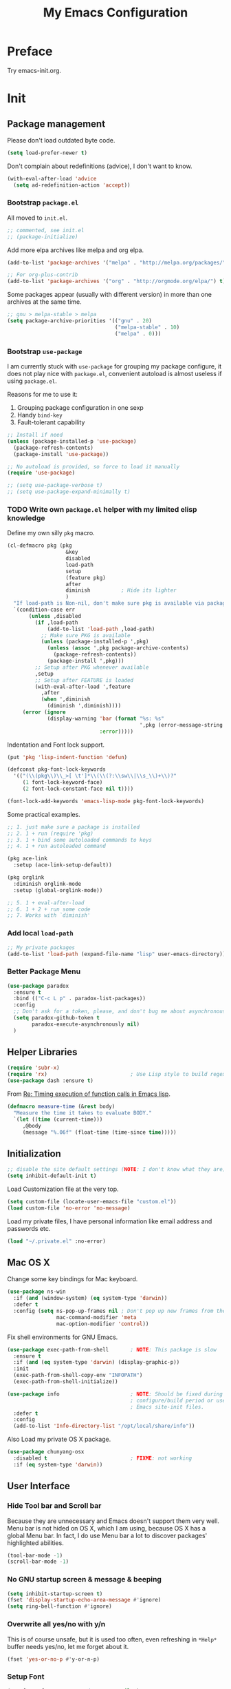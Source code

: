 #+TITLE: My Emacs Configuration
#+EXCLUDE_TAGS: TOC@3
#+OPTIONS: toc:nil num:nil ^:nil
#+HTML_HEAD: <link rel="stylesheet" type="text/css" href="http://thomasf.github.io/solarized-css/solarized-light.min.css" />

* Preface

Try emacs-init.org.

#+TOC: headlines 2

* Table of Contents                                                   :TOC@3:
 - [[#preface][Preface]]
 - [[#init][Init]]
   - [[#package-management][Package management]]
     - [[#bootstrap-packageel][Bootstrap =package.el=]]
     - [[#bootstrap-use-package][Bootstrap =use-package=]]
     - [[#write-own-packageel-helper-with-my-limited-elisp-knowledge][Write own =package.el= helper with my limited elisp knowledge]]
     - [[#add-local-load-path][Add local ~load-path~]]
     - [[#better-package-menu][Better Package Menu]]
   - [[#helper-libraries][Helper Libraries]]
   - [[#initialization][Initialization]]
   - [[#mac-os-x][Mac OS X]]
   - [[#user-interface][User Interface]]
     - [[#hide-tool-bar-and-scroll-bar][Hide Tool bar and Scroll bar]]
     - [[#no-gnu-startup-screen--message--beeping][No GNU startup screen & message & beeping]]
     - [[#overwrite-all-yesno-with-yn][Overwrite all yes/no with y/n]]
     - [[#setup-font][Setup Font]]
     - [[#load-theme][Load Theme]]
     - [[#mode-line][Mode line]]
   - [[#emacs-session-persistence][Emacs session persistence]]
   - [[#buffers-windows-and-frames][Buffers, Windows and Frames]]
   - [[#file-handling][File Handling]]
   - [[#basic-editing][Basic Editing]]
     - [[#tab-whitespace-pairs][TAB, Whitespace, Pairs]]
     - [[#fill][Fill]]
     - [[#kill-ring][Kill Ring]]
     - [[#jump-to-char-word-link-etc][Jump to Char, Word, Link etc]]
   - [[#navigation-and-scrolling][Navigation and scrolling]]
   - [[#search][Search]]
   - [[#highlight][Highlight]]
   - [[#skeletons-completion-and-expansion][Skeletons, completion and expansion]]
   - [[#spelling-and-syntax-checking][Spelling and syntax checking]]
   - [[#markdown][Markdown]]
   - [[#yaml][YAML]]
   - [[#programming-utilities][Programming utilities]]
   - [[#generic-lisp][Generic Lisp]]
   - [[#emacs-lisp][Emacs lisp]]
   - [[#other-programming-languages][Other Programming languages]]
     - [[#common-lisp][Common Lisp]]
     - [[#haskell][Haskell]]
     - [[#scheme][Scheme]]
     - [[#ruby][Ruby]]
     - [[#c][C]]
     - [[#lua][Lua]]
   - [[#version-control][Version Control]]
   - [[#tools-and-utilities][Tools and utilities]]
   - [[#web--irc--email--rss][Web & IRC & Email & RSS]]
   - [[#eshell][Eshell]]
   - [[#helm][helm]]
     - [[#initial-setup-since-helm-is-a-very-large-package][Initial Setup since helm is a very large package]]
     - [[#always-show-helms-completing-buffer-in-the-bottom-with-shackle-and-some-dirty-hack][Always show helm's completing buffer in the bottom with shackle and some dirty hack]]
     - [[#hide-helms-mode-line][Hide helm's mode line]]
     - [[#hide-all-bottom-buffers-mode-line-during-helm-session][Hide all bottom buffers' mode line during helm session]]
     - [[#make-helm-window-smaller-by-using-display-buffer-alist][Make helm window smaller by using ~display-buffer-alist~]]
   - [[#helm-descbinds][helm-descbinds]]
   - [[#helm-ag][helm-ag]]
   - [[#swiper-only-use-ivy-as-helm-replacement][swiper (only use =ivy= as =helm= replacement)]]
   - [[#mu4e][mu4e]]
   - [[#dictionary][Dictionary]]
   - [[#web-development][Web Development]]
   - [[#org][Org]]
   - [[#emacs-helper][Emacs Helper]]
     - [[#add-a-common-help-key-bindings-here][Add a common help key bindings here]]
   - [[#emacs-development][Emacs Development]]
   - [[#misc-built-in-packages][Misc built-in packages]]
   - [[#echo-area][Echo Area]]
 - [[#stuff-to-do][Stuff to do]]
   - [[#fix-maximize-window-with-sessionel-on-os-x][Fix maximize window with session.el on OS X]]
   - [[#write-a-simple-user-option-for-making-helm-always-use-the-bottom-window][Write a simple user option for making helm always use the bottom window]]
   - [[#is-it-possible-to-use-network-proxy-within-emacs][Is it possible to use Network proxy within Emacs?]]
   - [[#what-about-another-new-gui-emacs-for-mac-os-x][What about another new GUI Emacs for Mac OS X?]]
   - [[#use-yasnippet-for-keeping-my-personal-snippet][Use Yasnippet for keeping my personal snippet]]
   - [[#write-easy-to-use-commands-to-search-emacs-src-others-configs-and-my-own-configs][Write easy-to-use commands to search Emacs src, others' configs and my own configs]]
   - [[#write-another-helm-front-end-for-projectile][Write another helm front-end for projectile]]
   - [[#fix-theme-cant-always-load-correctly-issue][Fix theme can't always load correctly issue]]
   - [[#learn-the-mode-line-format-syntax-to-customize-mode-line-manually-and-third-part-packages][Learn the ~mode-line-format~ syntax to customize mode line manually and third-part packages]]
   - [[#check-bad-use-package-setups-especially-in-config][Check bad =use-package= setups, especially in =:config=]]

* Init

** Package management

Please don't load outdated byte code.

#+BEGIN_SRC emacs-lisp
(setq load-prefer-newer t)
#+END_SRC

Don't complain about redefinitions (advice), I don't want to know.

#+BEGIN_SRC emacs-lisp
(with-eval-after-load 'advice
  (setq ad-redefinition-action 'accept))
#+END_SRC

*** Bootstrap =package.el=

All moved to =init.el=.

#+BEGIN_SRC emacs-lisp
;; commented, see init.el
;; (package-initialize)
#+END_SRC

Add more elpa archives like melpa and org elpa.

#+BEGIN_SRC emacs-lisp :tangle no
(add-to-list 'package-archives '("melpa" . "http://melpa.org/packages/") t)

;; For org-plus-contrib
(add-to-list 'package-archives '("org" . "http://orgmode.org/elpa/") t)
#+END_SRC

Some packages appear (usually with different version) in more than one archives
at the same time.

#+BEGIN_SRC emacs-lisp :tangle no
;; gnu > melpa-stable > melpa
(setq package-archive-priorities '(("gnu" . 20)
                                   ("melpa-stable" . 10)
                                   ("melpa" . 0)))
#+END_SRC

*** Bootstrap =use-package=

I am currently stuck with =use-package= for grouping my package configure, it
does not play nice with =package.el=, convenient autoload is almost useless if
using =package.el=.

Reasons for me to use it:
1. Grouping package configuration in one sexp
2. Handy =bind-key=
3. Fault-tolerant capability

#+BEGIN_SRC emacs-lisp
;; Install if need
(unless (package-installed-p 'use-package)
  (package-refresh-contents)
  (package-install 'use-package))

;; No autoload is provided, so force to load it manually
(require 'use-package)

;; (setq use-package-verbose t)
;; (setq use-package-expand-minimally t)

#+END_SRC

*** TODO Write own =package.el= helper with my limited elisp knowledge

Define my own silly ~pkg~ macro.

#+BEGIN_SRC emacs-lisp
(cl-defmacro pkg (pkg
                   &key
                   disabled
                   load-path
                   setup
                   (feature pkg)
                   after
                   diminish          ; Hide its lighter
                   )
  "If load-path is Non-nil, don't make sure pkg is available via package.el."
  `(condition-case err
       (unless ,disabled
         (if ,load-path
             (add-to-list 'load-path ,load-path)
           ;; Make sure PKG is available
           (unless (package-installed-p ',pkg)
             (unless (assoc ',pkg package-archive-contents)
               (package-refresh-contents))
             (package-install ',pkg)))
         ;; Setup after PKG whenever available
         ,setup
         ;; Setup after FEATURE is loaded
         (with-eval-after-load ',feature
           ,after
           (when ',diminish
             (diminish ',diminish))))
     (error (ignore
             (display-warning 'bar (format "%s: %s"
                                           ',pkg (error-message-string err))
                              :error)))))
#+END_SRC

Indentation and Font lock support.

#+BEGIN_SRC emacs-lisp
(put 'pkg 'lisp-indent-function 'defun)

(defconst pkg-font-lock-keywords
  '(("(\\(pkg\\)\\_>[ \t']*\\(\\(?:\\sw\\|\\s_\\)+\\)?"
     (1 font-lock-keyword-face)
     (2 font-lock-constant-face nil t))))

(font-lock-add-keywords 'emacs-lisp-mode pkg-font-lock-keywords)
#+END_SRC

Some practical examples.

#+BEGIN_SRC emacs-lisp
;; 1. just make sure a package is installed
;; 2. 1 + run (require 'pkg)
;; 3. 1 + bind some autoloaded commands to keys
;; 4. 1 + run autoloaded command

(pkg ace-link
  :setup (ace-link-setup-default))

(pkg orglink
  :diminish orglink-mode
  :setup (global-orglink-mode))

;; 5. 1 + eval-after-load
;; 6. 1 + 2 + run some code
;; 7. Works with `diminish'
#+END_SRC

*** Add local ~load-path~

#+BEGIN_SRC emacs-lisp
;; My private packages
(add-to-list 'load-path (expand-file-name "lisp" user-emacs-directory))
#+END_SRC

*** Better Package Menu
#+BEGIN_SRC emacs-lisp
(use-package paradox
  :ensure t
  :bind (("C-c L p" . paradox-list-packages))
  :config
  ;; Don't ask for a token, please, and don't bug me about asynchronous updates
  (setq paradox-github-token t
        paradox-execute-asynchronously nil)
  )
#+END_SRC

** Helper Libraries

#+BEGIN_SRC emacs-lisp
(require 'subr-x)
(require 'rx)                           ; Use Lisp style to build regexp
(use-package dash :ensure t)
#+END_SRC

From [[http://lists.gnu.org/archive/html/help-gnu-emacs/2008-06/msg00087.html][Re: Timing execution of function calls in Emacs lisp]].

#+BEGIN_SRC emacs-lisp
(defmacro measure-time (&rest body)
  "Measure the time it takes to evaluate BODY."
  `(let ((time (current-time)))
     ,@body
     (message "%.06f" (float-time (time-since time)))))
#+END_SRC

** Initialization

#+BEGIN_SRC emacs-lisp
;; disable the site default settings (NOTE: I don't know what they are)
(setq inhibit-default-init t)
#+END_SRC

Load Customization file at the very top.

#+BEGIN_SRC emacs-lisp
(setq custom-file (locate-user-emacs-file "custom.el"))
(load custom-file 'no-error 'no-message)
#+END_SRC

Load my private files, I have personal information like email address and
passwords etc.

#+BEGIN_SRC emacs-lisp
(load "~/.private.el" :no-error)
#+END_SRC

** Mac OS X

Change some key bindings for Mac keyboard.

#+BEGIN_SRC emacs-lisp
(use-package ns-win
  :if (and (window-system) (eq system-type 'darwin))
  :defer t
  :config (setq ns-pop-up-frames nil ; Don't pop up new frames from the workspace
                mac-command-modifier 'meta
                mac-option-modifier 'control))

#+END_SRC

Fix shell environments for GNU Emacs.

#+BEGIN_SRC emacs-lisp
(use-package exec-path-from-shell       ; NOTE: This package is slow
  :ensure t
  :if (and (eq system-type 'darwin) (display-graphic-p))
  :init
  (exec-path-from-shell-copy-env "INFOPATH")
  (exec-path-from-shell-initialize))

(use-package info                       ; NOTE: Should be fixed during Emacs
                                        ; configure/build period or use
                                        ; Emacs site-init files.
  :defer t
  :config
  (add-to-list 'Info-directory-list "/opt/local/share/info"))
#+END_SRC

Also Load my private OS X package.

#+BEGIN_SRC emacs-lisp
(use-package chunyang-osx
  :disabled t                           ; FIXME: not working
  :if (eq system-type 'darwin))
#+END_SRC

** User Interface

*** Hide Tool bar and Scroll bar

Because they are unnecessary and Emacs doesn't support them very well.  Menu bar
is not hided on OS X, which I am using, because OS X has a global Menu bar. In
fact, I do use Menu bar a lot to discover packages' highlighted abilities.

#+BEGIN_SRC emacs-lisp
(tool-bar-mode -1)
(scroll-bar-mode -1)
#+END_SRC

*** No GNU startup screen & message & beeping

#+BEGIN_SRC emacs-lisp
(setq inhibit-startup-screen t)
(fset 'display-startup-echo-area-message #'ignore)
(setq ring-bell-function #'ignore)
#+END_SRC

*** Overwrite all yes/no with y/n

This is of course unsafe, but it is used too often, even refreshing in =*Help*=
buffer needs yes/no, let me forget about it.

#+BEGIN_SRC emacs-lisp
(fset 'yes-or-no-p #'y-or-n-p)
#+END_SRC
*** Setup Font

#+BEGIN_SRC emacs-lisp
(set-frame-font "Source Code Pro-13" nil t)
#+END_SRC

**** Emoji and other symbols

#+BEGIN_SRC emacs-lisp
;; Additional fonts for special characters and fallbacks
;; Test range: 🐷 ⊄ ∫ 𝛼 α 🜚
(when (eq system-type 'darwin)
  ;; Colored Emoji on OS X
  (set-fontset-font t 'symbol (font-spec :family "Apple Color Emoji")
                    nil 'prepend)
  (set-fontset-font t 'symbol (font-spec :family "Apple Symbols") nil 'append))
(set-fontset-font t 'mathematical (font-spec :family "XITS Math") nil 'append)
;; Fallback for Greek characters which Source Code Pro doesn't provide.
(set-fontset-font t 'greek (pcase system-type
                             (`darwin (font-spec :family "Menlo"))
                             (_ (font-spec :family "DejaVu Sans Mono")))
                  nil 'append)

;; A general fallback for all kinds of unknown symbols
(set-fontset-font t nil (font-spec :family "Apple Symbols") nil 'append)
#+END_SRC

**** TODO Chinese Font

#+BEGIN_SRC emacs-lisp :tangle no
(when (member "STFangsong" (font-family-list))
  (set-fontset-font t 'han (font-spec :family "STFangsong"))
  (setq face-font-rescale-alist '(("STFangsong" . 1.3))))
#+END_SRC

*** Load Theme

#+BEGIN_SRC emacs-lisp
;; Let's disable questions about theme loading while we're at it.
(setq custom-safe-themes t)

(pkg spacemacs-theme
  :disabled t
  :setup (load-theme 'spacemacs-dark :no-confirm))

(pkg zenburn-theme
  :setup (load-theme 'zenburn :no-confirm))

(pkg solarized-theme
  :disabled t
  :feature solarized
  :setup
  (progn
    ;; make the fringe stand out from the background
    (setq solarized-distinct-fringe-background t)

    ;; Don't change the font for some headings and titles
    (setq solarized-use-variable-pitch nil)

    ;; make the modeline high contrast
    (setq solarized-high-contrast-mode-line t)

    ;; Use less bolding
    (setq solarized-use-less-bold t)

    ;; Use more italics
    (setq solarized-use-more-italic t)

    ;; Use less colors for indicators such as git:gutter, flycheck and similar
    ;; (setq solarized-emphasize-indicators nil)

    ;; Don't change size of org-mode headlines (but keep other size-changes)
    (setq solarized-scale-org-headlines nil)

    ;; Avoid all font-size changes
    (setq solarized-height-minus-1 1)
    (setq solarized-height-plus-1 1)
    (setq solarized-height-plus-2 1)
    (setq solarized-height-plus-3 1)
    (setq solarized-height-plus-4 1)

    ;; Load
    (load-theme 'solarized-dark :no-confirm)))
#+END_SRC

*** Mode line

Show column number and size always.

#+BEGIN_SRC emacs-lisp
(column-number-mode)
(size-indication-mode)
#+END_SRC

The basic way of customizing mode line is changing the variable
~mode-line-format~, but some packages provide exiting solutions with different
styles.

#+BEGIN_SRC emacs-lisp
(use-package powerline
  :disabled t
  :ensure t
  :config
  (setq powerline-display-mule-info nil
        powerline-display-buffer-size t)
  :init (powerline-default-theme))

(use-package smart-mode-line
  :disabled t
  :ensure t
  :config
  (setq sml/no-confirm-load-theme t)
  ;; (setq sml/theme 'respectful)
  (sml/setup))

(use-package telephone-line
  :disabled t
  :ensure t
  :init (telephone-line-mode))

(use-package ocodo-svg-modelines
  :disabled t
  :ensure t
  :config
  (ocodo-svg-modelines-init)
  (smt/set-theme 'default))

(use-package nyan-mode
  :disabled t
  :ensure t
  :config (nyan-mode))
#+END_SRC
** Emacs session persistence

Save buffers, windows and frames

#+BEGIN_SRC emacs-lisp
(use-package desktop
  :init (desktop-save-mode))
#+END_SRC

Save minibuffer history. Data is saved in ~savehist-file~.

#+BEGIN_SRC emacs-lisp
(use-package savehist
  :init (savehist-mode)
  :config
  (setq history-length 1000
        history-delete-duplicates t
        savehist-additional-variables '(extended-command-history)))
#+END_SRC

It is possible to store arbitrary variables by using =desktop= or =savehist=.

Recent used files.

#+BEGIN_SRC emacs-lisp
(use-package recentf
  :config
  (setq recentf-max-saved-items 200
        ;; Cleanup recent files only when Emacs is idle, but not when the mode
        ;; is enabled, because that unnecessarily slows down Emacs. My Emacs
        ;; idles often enough to have the recent files list clean up regularly
        recentf-auto-cleanup 300
        recentf-exclude (list "/\\.git/.*\\'" ; Git contents
                              "/elpa/.*\\'"   ; Package files
                              "/itsalltext/"  ; It's all text temp files
                              ".*\\.gz\\'"
                              "TAGS"
                              ".*-autoloads\\.el\\'"))
  (recentf-mode))
#+END_SRC

Save point position in files.

#+BEGIN_SRC emacs-lisp
(use-package saveplace                  ; Save point position in files
  :init (save-place-mode))
#+END_SRC
** Buffers, Windows and Frames

Buffer.

#+BEGIN_SRC emacs-lisp
(use-package uniquify                   ; Make buffer names unique, already
                                        ; enabled globally from 24.4
  :defer t
  :config (setq uniquify-buffer-name-style 'forward))

(use-package ibuffer                    ; Better buffer list
  :bind ([remap list-buffers] .         ; C-x C-b
         ibuffer)
  )

(use-package autorevert                 ; Auto-revert buffers of changed files
  :init (global-auto-revert-mode))

(use-package chunyang-simple
  :bind (("C-x 3" . chunyang-split-window-right)
         ("C-x 2" . chunyang-split-window-below)
         ("C-x t" . chunyang-switch-scratch)))

(use-package chunyang-buffers          ; Personal buffer tools
  :commands (lunaryorn-do-not-kill-important-buffers)
  :init (add-hook 'kill-buffer-query-functions
                  #'lunaryorn-do-not-kill-important-buffers))

;; Add extra key bindings in all special (including derived) mode,
(define-key special-mode-map [?Q] #'kill-buffer)
(define-key special-mode-map [?O] #'delete-other-windows)
#+END_SRC

Windows.

#+BEGIN_SRC emacs-lisp
(use-package ace-window
  :ensure t
  :preface
  (defun chunyang-ace-window (arg)
    "A modified version of `ace-window'.
When number of window <= 3, invoke `other-window', otherwise `ace-window'.
One C-u, swap window, two C-u, delete window."
    (interactive "p")
    (cl-case arg
      (0
       (setq aw-ignore-on
             (not aw-ignore-on))
       (ace-select-window))
      (4 (ace-swap-window))
      (16 (ace-delete-window))
      (t (if (<= (length (window-list)) 3)
             (other-window 1)
           (ace-select-window)))))
  :config
  (bind-key "M-o" #'chunyang-ace-window)
  (setq aw-ignore-current t)
  (setq aw-keys '(?a ?s ?d ?f ?g ?h ?j ?k ?l)))

(use-package windmove
  :disabled t
  :config (windmove-default-keybindings))

(use-package winner
  :bind (("M-N" . winner-redo)
         ("M-P" . winner-undo))
  :config (winner-mode))

(use-package wconf
  :disabled t
  :ensure t
  :config
  (add-hook 'desktop-after-read-hook      ;so we have all buffers again
            (lambda ()
              (wconf-load)
              (wconf-switch-to-config 0)
              (add-hook 'kill-emacs-hook
                        (lambda ()
                          (wconf-store-all)
                          (wconf-save))))
            'append)

  (global-set-key (kbd "C-c w s") #'wconf-store)
  (global-set-key (kbd "C-c w S") #'wconf-store-all)
  (global-set-key (kbd "C-c w r") #'wconf-restore)
  (global-set-key (kbd "C-c w R") #'wconf-restore-all)
  (global-set-key (kbd "C-c w w") #'wconf-switch-to-config)
  (global-set-key (kbd "C-<prior>") #'wconf-use-previous)
  (global-set-key (kbd "C-<next>") #'wconf-use-next))

(use-package writeroom-mode             ; Distraction-free editing
  :ensure t
  :bind (("C-c t R" . writeroom-mode)))
#+END_SRC

Frames.

#+BEGIN_SRC emacs-lisp
(setq frame-resize-pixelwise t          ; Resize by pixels
      frame-title-format
      '(:eval (if (buffer-file-name)
                  (abbreviate-file-name (buffer-file-name)) "%b")))

;; Ensure that M-v always undoes C-v, so you can go back exactly
;; (setq scroll-preserve-screen-position 'always)

(use-package frame
  :bind (("C-c t F" . toggle-frame-fullscreen)
         ("C-c t m" . toggle-frame-maximized))
  :config
  (add-to-list 'initial-frame-alist '(maximized . fullscreen))
  (unbind-key "C-x C-z"))
#+END_SRC
** File Handling

#+BEGIN_SRC emacs-lisp
;; Keep backup and auto save files out of the way
(setq backup-directory-alist `((".*" . ,(locate-user-emacs-file ".backup")))
      auto-save-file-name-transforms `((".*" ,temporary-file-directory t)))

;; Delete files to trash
(setq delete-by-moving-to-trash t)

(use-package files
  :bind (("C-c f u" . revert-buffer)
         ("C-c f n" . normal-mode))
  :config
  ;; FIXME: shoud not hard code
  (setq insert-directory-program "/opt/local/bin/gls"))

;;; Additional bindings for built-ins
(bind-key "C-c f v l" #'add-file-local-variable)
(bind-key "C-c f v p" #'add-file-local-variable-prop-line)

(use-package ignoramus                  ; Ignore uninteresting files everywhere
  :ensure t
  :init (ignoramus-setup))

(use-package dired                      ; Edit directories
  :defer t
  :config
  (setq dired-listing-switches "-alh")
  (use-package dired-x
    :commands dired-omit-mode
    :init (add-hook 'dired-mode-hook #'dired-omit-mode))
  (use-package dired-subtree :ensure t :defer t)
  ;; VCS integration with `diff-hl'
  (use-package diff-hl
    :disabled t
    :ensure t
    :defer t
    :init (add-hook 'dired-mode-hook #'diff-hl-dired-mode)))

(use-package direx
  :disabled t
  :ensure t
  :config
  (push '(direx:direx-mode :position left :width 25 :dedicated t)
        popwin:special-display-config)
  (bind-key "C-x C-J" #'direx:jump-to-directory-other-window))

(use-package ranger
  :disabled t
  :ensure t)

(use-package launch                     ; Open files in external programs
  :ensure t
  :defer t)
#+END_SRC

** Basic Editing

*** TAB, Whitespace, Pairs

#+BEGIN_SRC emacs-lisp
;; Disable tabs, but given them proper width
(setq-default indent-tabs-mode nil
              tab-width 8)

;; Indicate empty lines at the end of a buffer in the fringe, but require a
;; final new line
(setq indicate-empty-lines t
      require-final-newline t)

(use-package electric                   ; Electric code layout
  :init (electric-layout-mode))

(use-package elec-pair                  ; Electric pairs
  :init (electric-pair-mode))
#+END_SRC

*** Fill

#+BEGIN_SRC emacs-lisp
;; Configure a reasonable fill column, indicate it in the buffer and enable
;; automatic filling
(setq-default fill-column 80)

;; I prefer indent long-line code myself
(setq comment-auto-fill-only-comments t)

(add-hook 'text-mode-hook #'auto-fill-mode)
(add-hook 'prog-mode-hook #'auto-fill-mode)

(diminish 'auto-fill-function)          ; Not `auto-fill-mode' as usual

(use-package subword                    ; Subword/superword editing
  :defer t
  :diminish subword-mode)

(use-package adaptive-wrap              ; Choose wrap prefix automatically
  :ensure t
  :defer t
  :init (add-hook 'visual-line-mode-hook #'adaptive-wrap-prefix-mode))

(use-package visual-fill-column
  :ensure t
  :defer t
  :init (add-hook 'visual-line-mode-hook #'visual-fill-column-mode))
#+END_SRC

*** Kill Ring

#+BEGIN_SRC emacs-lisp
(setq kill-ring-max 200                 ; More killed items
      ;; Save the contents of the clipboard to kill ring before killing
      save-interprogram-paste-before-kill t)
#+END_SRC

*** Jump to Char, Word, Link etc

#+BEGIN_SRC emacs-lisp
(use-package avy
  :ensure t
  :bind (("C-c SPC" . avy-goto-char)
         ("M-g f"   . avy-goto-line))
  :config
  (with-eval-after-load "isearch"
    (define-key isearch-mode-map (kbd "C-'") #'avy-isearch)))

(use-package ace-link
  :disabled t                           ; Try ace-link
  :ensure t
  :defer t
  :init (ace-link-setup-default))

(use-package zop-to-char
  :disabled t
  :ensure t
  :bind (("M-z" . zop-to-char)))

(use-package avy-zap
  :disabled t
  :bind (("M-z" . avy-zap-to-char-dwim)
         ("M-Z" . avy-zap-up-to-char-dwim)))

(use-package easy-kill                  ; Easy killing and marking on C-w
  :ensure t
  :bind (([remap kill-ring-save] . easy-kill) ; M-w
         ([remap mark-sexp]      . easy-mark) ; C-M-SPC
         ))

(use-package expand-region              ; Expand region by semantic units
  :ensure t
  :bind ("C-=" . er/expand-region))

(use-package align                      ; Align text in buffers
  :bind (("C-c A a" . align)
         ("C-c A c" . align-current)
         ("C-c A r" . align-regexp)))

(use-package multiple-cursors           ; Edit text with multiple cursors
  :ensure t
  :bind (("C-c o e"     . mc/mark-more-like-this-extended)
         ("C-c o n"     . mc/mark-next-like-this)
         ("C-c o p"     . mc/mark-previous-like-this)
         ("C-c o l"     . mc/edit-lines)
         ("C-c o C-a"   . mc/edit-beginnings-of-lines)
         ("C-c o C-e"   . mc/edit-ends-of-lines)
         ("C-c o h"     . mc/mark-all-like-this-dwim)
         ("C-c o C-s"   . mc/mark-all-in-region)))

(use-package undo-tree                  ; Branching undo
  :ensure t
  :diminish undo-tree-mode
  :init
  (global-undo-tree-mode)
  ;; (push '(" *undo-tree*" :width 0.3 :position right) popwin:special-display-config)
  )

(use-package nlinum                     ; Line numbers in display margin
  :ensure t
  :bind (("C-c t l" . nlinum-mode)))

#+END_SRC

#+BEGIN_SRC emacs-lisp
;; Give us narrowing back!
(put 'narrow-to-region 'disabled nil)
(put 'narrow-to-page 'disabled nil)
(put 'narrow-to-defun 'disabled nil)

(put 'view-hello-file
     'disabled "I mistype C-h h a lot and it is too slow to block Emacs")

(put 'upcase-region 'disabled nil)
#+END_SRC

** Navigation and scrolling

Ensure that M-v always undoes C-v, so you can go back exactly.

#+BEGIN_SRC emacs-lisp
(setq scroll-preserve-screen-position 'always)
#+END_SRC

#+BEGIN_SRC emacs-lisp
(setq scroll-margin 0                   ; Drag the point along while scrolling
      scroll-conservatively 1000        ; Never recenter the screen while scrolling
      scroll-error-top-bottom t         ; Move to beg/end of buffer before
                                        ; signalling an error
      ;; These settings make trackpad scrolling on OS X much more predictable
      ;; and smooth
      mouse-wheel-progressive-speed nil
      mouse-wheel-scroll-amount '(1))

(use-package page-break-lines           ; Turn page breaks into lines
  :ensure t
  :diminish page-break-lines-mode
  :defer t
  :init (add-hook 'prog-mode-hook #'page-break-lines-mode))

(use-package outline                    ; Navigate outlines in buffers
  :disabled t
  :diminish outline-minor-mode
  :config (dolist (hook '(text-mode-hook prog-mode-hook))
            (add-hook hook #'outline-minor-mode)))

(use-package imenu
  :init
  ;; Helper function
  (defun my-imenu--build-expression (name)
    "Return `imenu-generic-expression' of macro or function NAME."
    (list
     name (rx-to-string
           `(and ,(concat "(" name)
                 symbol-end (1+ (syntax whitespace)) symbol-start
                 (group-n 1 (1+ (or (syntax word) (syntax symbol))))
                 symbol-end)) 1))

  (defun my-imenu--setup-elisp ()
    (dolist (name '("use-package" "pkg" "defhydra"))
      (add-to-list 'imenu-generic-expression (my-imenu--build-expression name))))

  (add-hook 'emacs-lisp-mode-hook #'my-imenu--setup-elisp))

(use-package imenu-anywhere             ; Helm-based imenu across open buffers
  :ensure t
  :bind ("C-c I" . helm-imenu-anywhere))

(use-package imenu-list
  :disabled t
  :ensure t)

(use-package origami :ensure t :defer t)

#+END_SRC

** Search

#+BEGIN_SRC emacs-lisp
(setq isearch-allow-scroll t)

(use-package grep
  :defer t
  :config
  (dolist (file '("TAGS" "GPATH" "GRTAGS" "GTAGS"))
    (add-to-list 'grep-find-ignored-files file))
  (add-to-list 'grep-find-ignored-directories "auto")
  (add-to-list 'grep-find-ignored-directories "elpa")
  (use-package wgrep :ensure t :defer t))

(use-package anzu                       ; Position/matches count for isearch
  :ensure t
  :diminish anzu-mode
  :init (global-anzu-mode)
  :config
  (setq anzu-replace-to-string-separator " => ")
  (bind-key "M-%" 'anzu-query-replace)
  (bind-key "C-M-%" 'anzu-query-replace-regexp))

(use-package pinyin-search
  :ensure t
  :defer t)
#+END_SRC

** Highlight

#+BEGIN_SRC emacs-lisp
(use-package whitespace                 ; Highlight bad whitespace (tab)
  :bind ("C-c t w" . whitespace-mode))

(use-package hl-line
  :bind ("C-c t L" . hl-line-mode)
  :init
  (use-package hl-line+ :ensure t :defer t))

(use-package paren                      ; Highlight paired delimiters
  :init (show-paren-mode))

(use-package rainbow-delimiters         ; Highlight delimiters by depth
  :ensure t
  :defer t
  :init (dolist (hook '(text-mode-hook prog-mode-hook))
          (add-hook hook #'rainbow-delimiters-mode)))

(use-package hl-todo
  :ensure t
  :defer t
  :init (add-hook 'prog-mode-hook #'hl-todo-mode))

(use-package color-identifiers-mode
  :ensure t
  :diminish color-identifiers-mode
  :bind ("C-c t c" . global-color-identifiers-mode)
  ;; Need to save my eyes
  ;; :init (add-hook 'after-init-hook #'global-color-identifiers-mode)
  )

(use-package highlight-numbers          ; Fontify number literals
  :disabled t
  :ensure t
  :config
  (add-hook 'prog-mode-hook #'highlight-numbers-mode))

(use-package highlight-symbol           ; Highlighting and commands for symbols
  :ensure t
  :diminish highlight-symbol-mode
  :init
  ;; Navigate occurrences of the symbol under point with M-n and M-p
  (add-hook 'prog-mode-hook #'highlight-symbol-nav-mode)
  ;; Highlight symbol occurrences
  (add-hook 'prog-mode-hook #'highlight-symbol-mode)
  :config
  (setq highlight-symbol-on-navigation-p t))

(use-package rainbow-mode               ; Fontify color values in code
  :ensure t
  :bind (("C-c t r" . rainbow-mode))
  :config (add-hook 'css-mode-hook #'rainbow-mode))

#+END_SRC

** Skeletons, completion and expansion

#+BEGIN_SRC emacs-lisp
(use-package hippie-exp                 ; Powerful expansion and completion
  :bind (([remap dabbrev-expand] . hippie-expand))
  :config
  (setq hippie-expand-try-functions-list
        '(
          ;; Try to expand word "dynamically", searching the current buffer.
          try-expand-dabbrev
          ;; Try to expand word "dynamically", searching all other buffers.
          try-expand-dabbrev-all-buffers
          ;; Try to expand word "dynamically", searching the kill ring.
          try-expand-dabbrev-from-kill
          ;; Try to complete text as a file name, as many characters as unique.
          try-complete-file-name-partially
          ;; Try to complete text as a file name.
          try-complete-file-name
          ;; Try to expand word before point according to all abbrev tables.
          try-expand-all-abbrevs
          ;; Try to complete the current line to an entire line in the buffer.
          try-expand-list
          ;; Try to complete the current line to an entire line in the buffer.
          try-expand-line
          ;; Try to complete as an Emacs Lisp symbol, as many characters as
          ;; unique.
          try-complete-lisp-symbol-partially
          ;; Try to complete word as an Emacs Lisp symbol.
          try-complete-lisp-symbol)))

(use-package company                    ; Graphical (auto-)completion
  :ensure t
  :diminish company-mode
  :commands company-complete
  :init (global-company-mode)
  :config
  ;; Use Company for completion
  (bind-key [remap completion-at-point] #'company-complete company-mode-map)
  (setq company-tooltip-align-annotations t
        company-minimum-prefix-length 2
        ;; Easy navigation to candidates with M-<n>
        company-show-numbers t)
  (dolist (hook '(git-commit-mode-hook mail-mode-hook))
    (add-hook hook (lambda ()
                     (setq-local company-backends '(company-ispell))))))

(use-package auto-complete
  :disabled t
  :ensure t
  :config
  (ac-config-default)
  (setq ac-auto-show-menu 0.3
        ;; ac-delay 0.1
        ac-quick-help-delay 0.5)
  (use-package ac-ispell
    :ensure t
    :config
    ;; Completion words longer than 4 characters
    (setq ac-ispell-requires 4
          ac-ispell-fuzzy-limit 2)

    (eval-after-load "auto-complete"
      '(progn
         (ac-ispell-setup)))

    (add-hook 'git-commit-mode-hook 'ac-ispell-ac-setup)
    (add-hook 'mail-mode-hook 'ac-ispell-ac-setup)))

(use-package yasnippet
  :disabled t
  :ensure t
  :diminish yas-minor-mode
  :config (yas-global-mode))
#+END_SRC

** Spelling and syntax checking

Spell checking with =ispell= and =flyspell=.

#+BEGIN_SRC emacs-lisp
(use-package flyspell
  :diminish flyspell-mode
  :init
  (use-package ispell
    :config (setq ispell-program-name "aspell"
                  ispell-extra-args '("--sug-mode=ultra")))
  (add-hook 'text-mode-hook #'flyspell-mode)
  (add-hook 'prog-mode-hook #'flyspell-prog-mode)
  :config
  (unbind-key "C-." flyspell-mode-map)
  (unbind-key "C-M-i" flyspell-mode-map)
  (unbind-key "C-;" flyspell-mode-map)
  (use-package helm-flyspell
    :ensure t
    :init
    (bind-key "C-." #'helm-flyspell-correct flyspell-mode-map))
  (use-package flyspell-popup
    :ensure t
    :config
    (bind-key "C-." #'flyspell-popup-correct flyspell-mode-map)))
#+END_SRC

English grammar and style check.

#+BEGIN_SRC emacs-lisp
(pkg langtool
  :after
  (setq langtool-language-tool-jar
        "~/Downloads/LanguageTool-3.0/languagetool-commandline.jar"
        langtool-default-language "en-US"
        langtool-mother-tongue "en"
        ;; Disable annoying rules when working in org-mode, see more rules at
        ;; [[https://www.languagetool.org/languages/][LanguageTool Supported Languages]]
        ;; Even though, it is still almost unuseable.
        langtool-disabled-rules
        '(
          ;; Whitespace repetition (bad formatting)
          "WHITESPACE_RULE"
          ;; Unpaired braces, brackets, quotation marks and similar symbols
          "EN_UNPAIRED_BRACKETS"
          ;; Use of whitespace before comma and before/after parentheses
          "COMMA_PARENTHESIS_WHITESPACE")))

(use-package writegood-mode :ensure t :defer t)
#+END_SRC

Programming syntax check.

#+BEGIN_SRC emacs-lisp
(use-package flycheck
  :ensure t
  :bind (("C-c t f" . global-flycheck-mode)
         ("C-c L e" . list-flycheck-errors))
  :config
  (setq flycheck-emacs-lisp-load-path 'inherit)
  ;; Configuring buffer display in Emacs
  ;; http://www.lunaryorn.com/2015/04/29/the-power-of-display-buffer-alist.html
  (add-to-list 'display-buffer-alist
               `(,(rx bos "*Flycheck errors*" eos)
                 (display-buffer-reuse-window
                  display-buffer-in-side-window)
                 (reusable-frames . visible)
                 (side            . bottom)
                 (window-height   . 0.4)))

  (defun lunaryorn-quit-bottom-side-windows ()
    "Quit side windows of the current frame."
    (interactive)
    (dolist (window (window-at-side-list))
      (quit-window nil window)))

  (global-set-key (kbd "C-c q") #'lunaryorn-quit-bottom-side-windows)

  (use-package flycheck-pos-tip           ; Show Flycheck messages in popups
    :ensure t
    :config (setq flycheck-display-errors-function
                  #'flycheck-pos-tip-error-messages))

  (use-package flycheck-color-mode-line
    :disabled t
    :ensure t
    :config
    (eval-after-load "flycheck"
      (add-hook 'flycheck-mode-hook 'flycheck-color-mode-line-mode))))
#+END_SRC

** Markdown

#+BEGIN_SRC emacs-lisp
(use-package markdown-mode
  :ensure t
  :mode ("README\\.md\\'" . gfm-mode)
  :config
  (setq markdown-command "kramdown"))
#+END_SRC

** YAML

#+BEGIN_SRC emacs-lisp
;; FIXME: just make sure installed
(use-package yaml-mode :ensure t :defer t)
#+END_SRC

** Programming utilities

#+BEGIN_SRC emacs-lisp
(use-package compile
  :bind (("C-c C" . compile))
  :preface
  (defun compilation-ansi-color-process-output ()
    (ansi-color-process-output nil)
    (set (make-local-variable 'comint-last-output-start)
         (point-marker)))

  :config
  (setq compilation-ask-about-save nil         ; Just save before compiling
        compilation-always-kill t
        compilation-scroll-output 'first-error ; Automatically scroll to first error
        )
  (add-hook 'compilation-filter-hook #'compilation-ansi-color-process-output))

(use-package quickrun
  :ensure t :defer t
  :config (push "*quickrun*" popwin:special-display-config))

(use-package prog-mode
  :bind (("C-c t p" . prettify-symbols-mode)))
#+END_SRC

** Generic Lisp

#+BEGIN_SRC emacs-lisp
(use-package paredit                    ; Balanced sexp editing
  :ensure t
  :diminish paredit-mode
  :commands paredit-mode
  :config
  (unbind-key "M-r" paredit-mode-map) (bind-key "M-R" #'paredit-raise-sexp  paredit-mode-map)
  (unbind-key "M-s" paredit-mode-map) (bind-key "M-S" #'paredit-splice-sexp paredit-mode-map)
  (unbind-key "C-j" paredit-mode-map)
  (unbind-key "M-q" paredit-mode-map)

  (use-package paredit-menu
    :ensure t
    :commands menubar-paredit))
#+END_SRC

** Emacs lisp

#+BEGIN_SRC emacs-lisp
(use-package lisp-mode
  :defer t
  :preface
  ;; (defadvice pp-display-expression (after make-read-only (expression out-buffer-name) activate)
  ;;   "Enable `view-mode' in the output buffer - if any - so it can be closed with `\"q\"."
  ;;   (when (get-buffer out-buffer-name)
  ;;     (with-current-buffer out-buffer-name
  ;;       (view-mode))))

  (defun chunyang-elisp-function-or-variable-quickhelp (symbol)
    "Display a short documentation of function or variable using `popup'.

See also `describe-function-or-variable'."
    (interactive
     (let* ((v-or-f (variable-at-point))
            (found (symbolp v-or-f))
            (v-or-f (if found v-or-f (function-called-at-point)))
            (found (or found v-or-f)))
       (list v-or-f)))
    (if (not (and symbol (symbolp symbol)))
        (message "You didn't specify a function or variable.")
      (let* ((fdoc (when (fboundp symbol)
                     (or (documentation symbol t) "Not documented.")))
             (fdoc-short (and (stringp fdoc)
                              (substring fdoc 0 (string-match "\n" fdoc))))
             (vdoc (when  (boundp symbol)
                     (or (documentation-property symbol 'variable-documentation t)
                         "Not documented as a variable.")))
             (vdoc-short (and (stringp vdoc)
                              (substring vdoc 0 (string-match "\n" vdoc)))))
        (and (require 'popup nil 'no-error)
             (popup-tip
              (or
               (and fdoc-short vdoc-short
                    (concat fdoc-short "\n\n"
                            (make-string 30 ?-) "\n" (symbol-name symbol)
                            " is also a " "variable." "\n\n"
                            vdoc-short))
               fdoc-short
               vdoc-short)
              :margin t)))))

  :config
  (bind-key "C-h C-." #'chunyang-elisp-function-or-variable-quickhelp)
  (bind-key "M-:"     #'pp-eval-expression)
  (bind-key "C-c t d" #'toggle-debug-on-error)

  (use-package rebox2
    :ensure t
    :diminish rebox-mode
    :bind ("M-q" . rebox-dwim)
    :preface
    (defun chunyang--elisp-comment-setup ()
      (setq-local rebox-style-loop '(21 23 25 27))
      (setq-local rebox-min-fill-column 40)))

  ;; TODO make my own hook func
  (add-hook 'emacs-lisp-mode-hook #'paredit-mode)
  (add-hook 'emacs-lisp-mode-hook #'ipretty-mode)
  ;; (dolist (hook '(emacs-lisp-mode-hook ielm-mode-hook))
  ;;   (add-hook hook 'turn-on-elisp-slime-nav-mode))
  (add-hook 'emacs-lisp-mode-hook #'aggressive-indent-mode)
  (add-hook 'emacs-lisp-mode-hook #'chunyang--elisp-comment-setup))

(use-package chunyang-elisp
  :config
  (bind-key "C-M-;" #'comment-or-uncomment-sexp emacs-lisp-mode-map))

(use-package ielm
  :config
  (add-hook 'ielm-mode-hook #'enable-paredit-mode))

(use-package aggressive-indent
  :ensure t
  :defer t
  :diminish aggressive-indent-mode)

(use-package macrostep
  :ensure t
  :bind ("C-c e" . macrostep-expand))

(use-package elisp-slime-nav
  :ensure t
  :diminish elisp-slime-nav-mode
  :bind ("C-h ." . elisp-slime-nav-describe-elisp-thing-at-point))

(use-package ipretty             :ensure t :defer t)
(use-package pcache              :ensure t :defer t)
(use-package persistent-soft     :ensure t :defer t)
(use-package command-log-mode    :ensure t :defer t)
(use-package log4e               :ensure t :defer t)
(use-package alert               :ensure t :defer t)
(use-package bug-hunter          :ensure t :defer t)
#+END_SRC

** Other Programming languages

*** Common Lisp

#+BEGIN_SRC emacs-lisp
(use-package slime
  :disabled t
  :ensure t)
#+END_SRC

*** Haskell

#+BEGIN_SRC emacs-lisp
(use-package haskell-mode
  :disabled t
  :ensure t
  :config
  (add-hook 'haskell-mode-hook #'haskell-indentation-mode)
  (add-hook 'haskell-mode-hook #'interactive-haskell-mode))
#+END_SRC

*** Scheme

#+BEGIN_SRC emacs-lisp
(use-package geiser
  :disabled t
  :ensure t
  :config
  ;; geiser replies on a REPL to provide autodoc and completion
  (setq geiser-mode-start-repl-p t)
  :init
  (add-hook 'scheme-mode-hook (lambda () (paredit-mode))))
#+END_SRC

*** Ruby

#+BEGIN_SRC emacs-lisp
(use-package inf-ruby
  :ensure t)
#+END_SRC

*** C

#+BEGIN_SRC emacs-lisp
(use-package ggtags
  :disabled t
  :ensure t
  :init
  (defun chunyang--setup-ggtags ()
    (ggtags-mode)
    ;; (setq-local imenu-create-index-function #'ggtags-build-imenu-index)
    )
  (add-hook 'c-mode-hook #'chunyang--setup-ggtags)
  (add-hook 'tcl-mode-hook #'chunyang--setup-ggtags))
#+END_SRC

*** Lua

#+BEGIN_SRC emacs-lisp
(pkg lua-mode)
#+END_SRC

** Version Control

#+BEGIN_SRC emacs-lisp
(use-package git-gutter
  :ensure t
  :diminish git-gutter-mode
  :bind (("C-x C-g" . git-gutter:toggle)
         ("C-x v n" . git-gutter:next-hunk)
         ("C-x v p" . git-gutter:previous-hunk)
         ("C-x v s" . git-gutter:stage-hunk)
         ("C-x v r" . git-gutter:revert-hunk))
  :init
  ;; FIXME Fix `use-package' setup
  ;; must set this before enabling `global-git-gutter-mode'
  (setq git-gutter:update-interval 2)
  (setq git-gutter:handled-backends '(git svn))
  (global-git-gutter-mode))

(use-package git-messenger
  :ensure t
  :bind ("C-x v P" . git-messenger:popup-message))

(use-package magit
  :ensure t
  :bind (("C-x g"   . magit-status)
         ("C-x M-g" . magit-dispatch-popup))
  :config
  (setq magit-revert-buffers t))

(use-package git-timemachine            ; Go back in Git time
  :ensure t
  :bind ("C-x v t" . git-timemachine))

(use-package gitconfig-mode             ; Edit .gitconfig files
  :ensure t
  :defer t)

(use-package gitignore-mode             ; Edit .gitignore files
  :ensure t
  :defer t)

;;; emacs vc-mode & svn
;;  - [[http://lifegoo.pluskid.org/wiki/EmacsSubversion.html][Emacs 配合 Subversion 使用]]
;;  - [[http://lifegoo.pluskid.org/wiki/EmacsVC.html][EmacsVC]]

(use-package psvn :ensure t :defer t)

;; svn issues a warning ("cannot set LC_CTYPE locale") if LANG is not set.
(setenv "LANG" "C")
#+END_SRC

** Tools and utilities

#+BEGIN_SRC emacs-lisp
(use-package edit-server
  :ensure t
  :defer 10
  :config
  (setq edit-server-new-frame nil)
  (edit-server-start))

(use-package ediff
  :defer t
  :config
  (setq ediff-window-setup-function 'ediff-setup-windows-plain
        ediff-split-window-function 'split-window-horizontally)
  (setq ediff-custom-diff-program "diff"
        ediff-custom-diff-options "-u"))

(use-package server
  :defer 7
  :config
  (unless (server-running-p) (server-start)))

(use-package helm-open-github  :ensure t :defer t)
(use-package gh-md             :ensure t :defer t)

(use-package helm-github-stars
  :ensure t
  :config
  (add-hook 'helm-github-stars-clone-done-hook #'dired)
  (setq helm-github-stars-refetch-time (/ 6.0 24)
        helm-github-stars-full-frame t
        helm-github-stars-default-sources '(hgs/helm-c-source-stars
                                            hgs/helm-c-source-repos)))

(use-package helm-chrome ;; :ensure t :defer t
  :load-path "~/wip/helm-chrome/"
  :commands helm-chrome-bookmarks)

(use-package helm-firefox
  :ensure t :defer t
  :config (setq helm-firefox-default-directory
                "~/Library/Application Support/Firefox/"))

(use-package jist                       ; Gist
  :disabled t
  :ensure t
  :defer t)

(use-package guide-key
  :disabled t
  :ensure t
  :diminish guide-key-mode
  :commands guide-key-mode
  :defer 7
  :config
  (setq guide-key/guide-key-sequence
        '("C-h"                         ; Help
          "C-x r"                       ; Registers and Rectangle
          "C-x 4"                       ; other-window
          "C-c h"                       ; Helm
          "C-x n"                       ; Narrowing
          "C-c p"                       ; Project
          "C-c t"                       ; Personal Toggle commands
          "C-c L"                       ; Personal List something commands
          "C-c f"                       ; File
          "C-x v"                       ; VCS
          "C-c A"                       ; Align
          "C-c g"                       ; Google Search
          ))
  (add-hook 'dired-mode-hook
            (lambda () (guide-key/add-local-guide-key-sequence "%")))
  (guide-key-mode))

(use-package which-key
  :disabled t
  :ensure t
  :config
  (setq which-key-idle-delay 1.0
        which-key-key-replacement-alist
        '(("<\\([[:alnum:]-]+\\)>" . "\\1")
          ("up"                    . "↑")
          ("right"                 . "→")
          ("down"                  . "↓")
          ("left"                  . "←")
          ("DEL"                   . "⌫")
          ("deletechar"            . "⌦")
          ("RET"                   . "⏎"))
        which-key-description-replacement-alist
        '(("Prefix Command" . "prefix")
          ;; Remove my personal prefix from all bindings, since it's
          ;; only there to avoid name clashes, but doesn't add any value
          ;; at all
          ("chunyang-"     . "")))
  (which-key-mode)
  :diminish (which-key-mode . " Ⓚ"))

(use-package keyfreq
  :disabled t
  :ensure t
  :config
  (keyfreq-mode)
  (keyfreq-autosave-mode))

(use-package hydra
  :ensure t
  :config
  (defhydra hydra-zoom (global-map "<f2>")
    "zoom"
    ("g" text-scale-increase "in")
    ("l" text-scale-decrease "out"))

  (defhydra hydra-toggle (:color blue)
    "toggle"
    ("d" toggle-debug-on-error "debug")
    ("f" auto-fill-mode "fill")
    ("t" toggle-truncate-lines "truncate")
    ("w" whitespace-mode "whitespace")
    ("F" toggle-frame-fullscreen "fullscreen")
    ("m" toggle-frame-maximized "maximize")
    ("f" global-flycheck-mode "Flycheck")
    ("c" global-color-identifiers-mode "Colorful identifiers")
    ("R" writeroom-mode "Distraction-free editing")
    ("l" nlinum-mode "Line number")
    ("L" hl-line-mode "Highlight line")
    ("r" rainbow-mode "Colorize color names")
    ("g" golden-ratio-mode "Window golden ratio")
    ("q" nil "cancel"))
  (global-set-key (kbd "C-c C-v") 'hydra-toggle/body)

  (defhydra hydra-page (ctl-x-map "" :pre (widen))
    "page"
    ("]" forward-page "next")
    ("[" backward-page "prev")
    ("n" narrow-to-page "narrow" :bind nil :exit t))

  ;; (defhydra hydra-goto-line (goto-map ""
  ;;                                     :pre (linum-mode 1)
  ;;                                     :post (linum-mode -1))
  ;;   "goto-line"
  ;;   ("g" goto-line "go")
  ;;   ("m" set-mark-command "mark" :bind nil)
  ;;   ("q" nil "quit"))

  (defhydra hydra-move-text (:body-pre (use-package move-text :ensure t :defer t))
    "Move text"
    ("j" move-text-up "up")
    ("k" move-text-down "down"))

  (defhydra hydra-git-gutter (:body-pre (git-gutter-mode 1)
                                        :hint nil)
    "
Git gutter:
  _j_: next hunk        _s_tage hunk     _q_uit
  _k_: previous hunk    _r_evert hunk    _Q_uit and deactivate git-gutter
  ^ ^                   _p_opup hunk
  _h_: first hunk
  _l_: last hunk        set start _R_evision
"
    ("j" git-gutter:next-hunk)
    ("k" git-gutter:previous-hunk)
    ("h" (progn (goto-char (point-min))
                (git-gutter:next-hunk 1)))
    ("l" (progn (goto-char (point-min))
                (git-gutter:previous-hunk 1)))
    ("s" git-gutter:stage-hunk)
    ("r" git-gutter:revert-hunk)
    ("p" git-gutter:popup-hunk)
    ("R" git-gutter:set-start-revision)
    ("q" nil :color blue)
    ("Q" (progn (git-gutter-mode -1)
                ;; git-gutter-fringe doesn't seem to
                ;; clear the markup right away
                (sit-for 0.1)
                (git-gutter:clear))
     :color blue))

  (defhydra hydra-projectile-other-window (:color teal)
    "projectile-other-window"
    ("f"  projectile-find-file-other-window        "file")
    ("g"  projectile-find-file-dwim-other-window   "file dwim")
    ("d"  projectile-find-dir-other-window         "dir")
    ("b"  projectile-switch-to-buffer-other-window "buffer")
    ("q"  nil                                      "cancel" :color blue))

  (defhydra hydra-projectile (:color teal
                                     :hint nil)
    "
     PROJECTILE: %(projectile-project-root)

     Find File            Search/Tags          Buffers                Cache
------------------------------------------------------------------------------------------
_s-f_: file            _a_: ag                _i_: Ibuffer           _c_: cache clear
 _ff_: file dwim       _g_: update gtags      _b_: switch to buffer  _x_: remove known project
 _fd_: file curr dir   _o_: multi-occur     _s-k_: Kill all buffers  _X_: cleanup non-existing
  _r_: recent file                                               ^^^^_z_: cache current
  _d_: dir

"
    ("a"   projectile-ag)
    ("b"   projectile-switch-to-buffer)
    ("c"   projectile-invalidate-cache)
    ("d"   projectile-find-dir)
    ("s-f" projectile-find-file)
    ("ff"  projectile-find-file-dwim)
    ("fd"  projectile-find-file-in-directory)
    ("g"   ggtags-update-tags)
    ("s-g" ggtags-update-tags)
    ("i"   projectile-ibuffer)
    ("K"   projectile-kill-buffers)
    ("s-k" projectile-kill-buffers)
    ("m"   projectile-multi-occur)
    ("o"   projectile-multi-occur)
    ("s-p" projectile-switch-project "switch project")
    ("p"   projectile-switch-project)
    ("s"   projectile-switch-project)
    ("r"   projectile-recentf)
    ("x"   projectile-remove-known-project)
    ("X"   projectile-cleanup-known-projects)
    ("z"   projectile-cache-current-file)
    ("`"   hydra-projectile-other-window/body "other window")
    ("q"   nil "cancel" :color blue)))

(use-package dash-at-point    :ensure t :defer t)

(use-package projectile
  :disabled t
  :ensure t
  :diminish projectile-mode
  :init
  (projectile-global-mode)
  :config
  ;; Put [[https://svn.macports.org/repository/macports/users/chunyang/svn-ls-files/svn-ls-files][svn-ls-file]] into on the PATH
  (setq projectile-svn-command "svn-ls-files")
  (setq projectile-completion-system 'helm)
  (defun projectile-kill-projects ()
    (interactive)
    (let ((projects
           (delq nil
                 (cl-delete-duplicates
                  (mapcar (lambda (buf)
                            (unless (string-prefix-p " " (buffer-name buf))
                              (with-current-buffer buf
                                (when (projectile-project-p)
                                  (cons (projectile-project-name) buf)))))
                          (buffer-list))
                  :test (lambda (a b) (string= (car a) (car b)))))))
      (mapc (lambda (elt)
              (with-current-buffer (cdr elt)
                (projectile-kill-buffers))) projects)
      (message "")))
  (bind-keys :map projectile-command-map
             ("K" . projectile-kill-projects))

  (use-package helm-projectile
    :ensure t
    :init (helm-projectile-on)))
#+END_SRC

** Web & IRC & Email & RSS

#+BEGIN_SRC emacs-lisp
(use-package erc
  :config
  ;; Join the #emacs channels whenever connecting to Freenode.
  (setq erc-autojoin-channels-alist '(("freenode.net" "#emacs")))

  ;; Shorten buffer name (e.g., "freenode" instead of "irc.freenode.net:6667")
  (setq erc-rename-buffers t)

  (defun chat ()
    "Chat in IRC with ERC."
    (interactive)
    (erc :server "irc.freenode.net"
         :port "6667"
         :nick erc-nick
         :password erc-password)))

(use-package sx                  :ensure t :defer t)
(use-package helm-zhihu-daily    :ensure t :defer t)

(use-package google-this
  :ensure t
  :diminish google-this-mode
  :preface (defvar google-this-keybind (kbd "C-c G"))
  :init (google-this-mode))

(use-package elfeed :ensure t :defer t)

#+END_SRC

** Eshell

#+BEGIN_SRC emacs-lisp
(use-package eshell
  :preface
  (defun eshell* ()
    "Start a new eshell even if one is active."
    (interactive)
    (eshell t))
  (defun eshell-clear-buffer ()
    "Clear terminal"
    (let ((inhibit-read-only t))
      (erase-buffer)
      (eshell-send-input)))
  (defun eshell/mcd (dir)
    "make a directory and cd into it"
    (eshell/mkdir "-p" dir)
    (eshell/cd dir))
  (defun eshell-insert-last-arg ()
    "Insert the last arg of the last command, like ESC-. in shell."
    (interactive)
    (with-current-buffer "*eshell*"
      (let ((last-arg
             (car (last
                   (split-string
                    (substring-no-properties (eshell-get-history 0)))))))
        (when last-arg
          (insert last-arg)))))
  :bind  (("C-!"   . eshell-command)
          ("C-x m" . eshell)
          ("C-x M" . eshell*))
  :config
  (setq eshell-history-size 5000)       ; Same as $HISTSIZE
  (setq eshell-hist-ignoredups t)       ; make the input history more bash-like
  (setq eshell-banner-message
        (with-temp-buffer
          (insert-image (create-image (locate-user-emacs-file "img/eshell.png"))
                        "eshell"
                        nil)
          (insert "\n\n\n")
          (buffer-string)))

  (defun eshell/x ()
    (insert "exit")
    (eshell-send-input)
    (delete-window))
                                        ; (I don't know what this means)
  (add-hook 'eshell-mode-hook
            (lambda ()
              ;; Setup smart shell
              ;; (require 'em-smart)
              ;; (eshell-smart-initialize)
              (bind-keys :map eshell-mode-map
                         ("TAB"     . helm-esh-pcomplete)
                         ;; ("M-p"     . helm-eshell-history)
                         ;; ("C-l"     . eshell-clear-buffer)
                         ("C-c C-k" . compile)
                         ("C-c C-q" . eshell-kill-process)
                         ("C-c ."   . eshell-insert-last-arg))
              (eshell/export "EDITOR=emacsclient -n")
              (eshell/export "VISUAL=emacsclient -n"))))

(pkg eshell-z
  :load-path "~/wip/eshell-z"
  :setup (require 'eshell-z))

(pkg eshell-did-you-mean
  :load-path "~/wip/eshell-did-you-mean"
  :setup
  (progn
    (require 'eshell-did-you-mean)
    (add-to-list 'eshell-preoutput-filter-functions
                 #'eshell-did-you-mean-output-filter)))
#+END_SRC

** [[https://github.com/emacs-helm/helm][helm]]

*** Initial Setup since helm is a very large package

#+BEGIN_SRC emacs-lisp
;;; Prepare
(use-package helm :ensure t :defer t)

;; FIXME: helm-config.el seems doesn't play nice with package.el, for example,
;; it should not load autoload file again.

(defvar helm-command-prefix-key "C-c h") ; need to be defined before require due
                                        ;  to not using customization, I am not
                                        ;  sure if there is any other
                                        ;  alternative way, this is too bad.
(require 'helm-config)

;;; Setup of Helm's Sub-packages

(use-package helm-mode                  ; Use helm completing everywhere
  :diminish helm-mode
  :config (helm-mode))

(use-package helm-adaptive
  :disabled t                           ; I don't its function really is
  :config (helm-adaptive-mode))

(use-package helm-command               ; helm-M-x
  :defer t
  :config (setq helm-M-x-always-save-history t))

(use-package helm-buffers
  :defer t
  :config
  (add-to-list 'helm-boring-buffer-regexp-list "TAGS")
  (add-to-list 'helm-boring-buffer-regexp-list "git-gutter:diff")

  (defun helm-buffer-switch-to-new-window (_candidate)
    "Display buffers in new windows."
    ;; Select the bottom right window
    (require 'winner)
    (select-window (car (last (winner-sorted-window-list))))
    ;; Display buffers in new windows
    (dolist (buf (helm-marked-candidates))
      (select-window (split-window-right))
      (switch-to-buffer buf))
    ;; Adjust size of windows
    (balance-windows))

  (add-to-list 'helm-type-buffer-actions
               '("Display buffer(s) in new window(s) `M-o'" .
                 helm-buffer-switch-new-window) 'append)

  (defun helm-buffer-switch-new-window ()
    (interactive)
    (with-helm-alive-p
      (helm-quit-and-execute-action 'helm-buffer-switch-to-new-window)))

  (define-key helm-buffer-map (kbd "M-o") #'helm-buffer-switch-new-window)

  (defun helm-buffer-imenu (candidate)
    "Imenu action for helm buffers."
    (switch-to-buffer candidate)
    ;; (call-interactively #'helm-imenu)
    (require 'helm-imenu)
    (unless helm-source-imenu
      (setq helm-source-imenu
            (helm-make-source "Imenu" 'helm-imenu-source
              :fuzzy-match helm-imenu-fuzzy-match)))
    (let ((imenu-auto-rescan t))
      ;; FIXME: can't execute action in nest helm session,
      ;; maybe something is special in `helm-source-imenu'.
      (helm :sources 'helm-source-imenu
            :buffer "*helm imenu*"
            :resume 'noresume
            :allow-nest t)))

  (add-to-list 'helm-type-buffer-actions
               '("Imenu" . helm-buffer-imenu) 'append))

(use-package helm-files
  :defer t
  :config
  ;; Add imenu action to 'C-x C-f'
  (defun helm-find-file-imenu (file)
    (helm-find-file-or-marked file)
    (call-interactively #'helm-imenu))

  (add-to-list 'helm-find-files-actions
               '("Imenu" . helm-find-file-imenu)
               'append)

  ;; Add Virtual Dired files action (inspired by `helm-projectile')
  (defun chunyang-dired-files (file)
    (let ((files (mapcar #'file-relative-name (helm-marked-candidates)))
          (new-name (completing-read
                     "Select or enter a new buffer name: "
                     (cl-loop for b in (buffer-list)
                              when (with-current-buffer b (eq major-mode 'dired-mode))
                              collect (buffer-name b)))))
      (with-current-buffer (dired (cons (make-temp-name new-name)
                                        files))
        (when (get-buffer new-name)
          (kill-buffer new-name))
        (rename-buffer new-name))))
  (add-to-list 'helm-find-files-actions
               '("Dired file(s) by Chunyang `C-c f'" . chunyang-dired-files)
               'append)
  (defun helm-buffer-run-dired-files ()
    "Run ediff action from `helm-source-buffers-list'."
    (interactive)
    (with-helm-alive-p
      (helm-exit-and-execute-action 'chunyang-dired-files)))
  (bind-key "C-c f" #'helm-buffer-run-dired-files helm-find-files-map)

  (add-to-list 'helm-boring-file-regexp-list ".DS_Store")

  (pkg helm-ls-git)

  (use-package helm-ls-svn
    :load-path "~/wip/chunyang/helm-ls-svn.el"
    :bind ("M-8" . helm-ls-svn-ls))

  (use-package helm-fuzzy-find
    :load-path "~/wip/helm-fuzzy-find/"
    :commands helm-fuzzy-find))

(use-package helm-grep
  ;; Must make sure `wgrep-helm' is available first and do NOT load it
  ;; since it is soft loaded in `helm-grep'
  :preface (use-package wgrep-helm :ensure t :defer t)
  ;; Don't load helm-grep, ti is also bad, `use-package' also doesn't play nice
  ;; with `package.el', since autoload stuff usually is done automatically by
  ;; the latter.
  :defer t)

(use-package helm-ring
  :defer t
  :config
  (add-to-list 'helm-kill-ring-actions
               '("Yank(s)" .
                 (lambda (_candidate)
                   (insert
                    (mapconcat #'identity (helm-marked-candidates) "\n"))))))

(use-package helm-man
  :defer t
  :config
  ;; helm needs a relatively new man version, which is not provided on even
  ;; latest OS X (10.10) and also not available on MacPorts
  (setq helm-man-format-switches "%s"))

;; Set up shorter key bindings
(bind-keys ("M-x"                            . helm-M-x)
           ;; File
           ("C-x C-f"                        . helm-find-files)
           ("C-x f"                          . helm-recentf)
           ("C-x C-d"                        . helm-browse-project)
           ;; Buffer
           ([remap switch-to-buffer]         . helm-buffers-list)       ; C-x b
           ("M-l"                            . helm-mini)               ; M-l
           ;; Kill Ring
           ([remap yank-pop]                 . helm-show-kill-ring)     ; M-y
           ("C-z"                            . helm-resume)
           ;; Register
           ([remap jump-to-register]         . helm-register)
           ;; Help
           ([remap apropos-command]          . helm-apropos)            ; C-h a
           ;; Bookmark
           ([remap bookmark-jump]            . helm-filtered-bookmarks) ; C-x r b
           ;; TAGS
           ;; ([remap xref-find-definitions] . helm-etags-select)
           ;;  Mark Ring
           ;; ("C-c <SPC>"                      . helm-all-mark-rings)
           ;; Occur
           ("M-i"                            . helm-occur)
           ;; Imenu
           ("C-o"                            . helm-semantic-or-imenu))

(bind-keys :map helm-command-map
           ("g"   . helm-chrome-bookmarks)
           ("z"   . helm-complex-command-history)
           ("C-/" . helm-fuzzy-find)
           ("G"   . helm-github-stars))
(bind-key "M-I" #'helm-do-grep)

#+END_SRC

Helm, please don't break my current buffer at least.

#+BEGIN_SRC emacs-lisp
(setq helm-split-window-default-side 'other)
#+END_SRC

*** Always show helm's completing buffer in the bottom with [[https://github.com/wasamasa/shackle][shackle]] and some dirty hack

#+BEGIN_SRC emacs-lisp
(use-package helm
  :ensure t
  :config
  (setq helm-split-window-default-side 'other)

  ;; (setq helm-echo-input-in-header-line t)
  ;; Hide minibuffer when the above option is on.
  ;; (add-hook 'helm-minibuffer-set-up-hook
  ;;           #'helm-hide-minibuffer-maybe)

  ;; Don't use helm's own displaying mode line function
  ;; (fset 'helm-display-mode-line #'ignore)

  ;; (add-hook 'helm-after-initialize-hook
  ;;           (defun hide-mode-line-in-helm-buffer ()
  ;;             "Hide mode line in `helm-buffer'."
  ;;             (with-helm-buffer
  ;;               (setq-local mode-line-format nil))))

  (use-package shackle
    :ensure t
    :diminish shackle-mode
    :config
    (setq shackle-rules
          '(("\\`\\*helm.*?\\*\\'" :regexp t :align t :ratio 0.5)))
    (shackle-mode)

    ;; Turn off `shackle-mode' when there is only one window
    (add-hook 'helm-before-initialize-hook
              (defun helm-disable-shackle-mode-maybe ()
                (when (one-window-p)
                  (shackle-mode -1))))

    ;; Turn on `shackle-mode' when quitting helm session normally
    (add-hook 'helm-exit-minibuffer-hook #'shackle-mode)

    ;; Turn on `shackle-mode' when quitting helm session abnormally
    (defun helm-keyboard-quit--enable-shackle-mode (orig-func &rest args)
      (shackle-mode)
      (apply orig-func args))

    (advice-add 'helm-keyboard-quit :around #'helm-keyboard-quit--enable-shackle-mode))
  )
#+END_SRC

*** TODO Hide helm's mode line

The mode line of helm completing buffer is very informative by providing
candidates number, process status and help message, I don't want to hide it by
default unless I am really want a clean look.

#+BEGIN_SRC emacs-lisp :tangle no
(use-package helm
  :config
  (setq helm-echo-input-in-header-line t)
  ;; Hide minibuffer when the above option is on.
  (add-hook 'helm-minibuffer-set-up-hook
            #'helm-hide-minibuffer-maybe)

  ;; Don't use helm's own displaying mode line function
  (fset 'helm-display-mode-line #'ignore)

  (add-hook 'helm-after-initialize-hook
            (defun hide-mode-line-in-helm-buffer ()
              "Hide mode line in `helm-buffer'."
              (with-helm-buffer
                (setq-local mode-line-format nil)))))
#+END_SRC

*** TODO Hide all bottom buffers' mode line during helm session

This is my answer to a Emacs SE question (TODO: add link here), it is not work
perfectly, for example, at least not working in ~helm-resume~, so don't use it
in day-to-day life. Just for fun.

#+BEGIN_SRC emacs-lisp :tangle no
;; 1. Collect bottom buffers
(with-eval-after-load 'helm

  (defvar bottom-buffers nil
    "List of bottom buffers before helm session.
Its element is a pair of `buffer-name' and `mode-line-format'.")

  (defun bottom-buffers-init ()
    (setq bottom-buffers
          (cl-loop for w in (window-list)
                   when (window-at-side-p w 'bottom)
                   collect (with-current-buffer (window-buffer w)
                             (cons (buffer-name) mode-line-format)))))

  (add-hook 'helm-before-initialize-hook #'bottom-buffers-init)

  ;; 2. Hide mode line
  (defun bottom-buffers-hide-mode-line ()
    (mapc (lambda (elt)
            (with-current-buffer (car elt)
              (setq-local mode-line-format nil)))
          bottom-buffers))

  (add-hook 'helm-after-initialize-hook #'bottom-buffers-hide-mode-line)

  ;; 3. Restore mode line
  (defun bottom-buffers-show-mode-line ()
    (when bottom-buffers
      (mapc (lambda (elt)
              (with-current-buffer (car elt)
                (setq-local mode-line-format (cdr elt))))
            bottom-buffers)
      (setq bottom-buffers nil)))

  (add-hook 'helm-exit-minibuffer-hook #'bottom-buffers-show-mode-line)

  (defun helm-keyboard-quit-advice (orig-func &rest args)
    (bottom-buffers-show-mode-line)
    (apply orig-func args))

  (advice-add 'helm-keyboard-quit :around #'helm-keyboard-quit-advice)

  ;; Create a command to disable this feature
  (defun helm-turn-off-hide-bottom-buffers-mode-line ()
    (interactive)
    (remove-hook 'helm-before-initialize-hook #'bottom-buffers-init)
    (remove-hook 'helm-after-initialize-hook #'bottom-buffers-hide-mode-line)
    (remove-hook 'helm-exit-minibuffer-hook #'bottom-buffers-show-mode-line)
    (advice-remove 'helm-keyboard-quit #'helm-keyboard-quit-advice))
  )
#+END_SRC

*** TODO Make helm window smaller by using ~display-buffer-alist~

It seems not working anymore with latest helm, actually, I copied this code
snippet from somewhere, probably reddit, and I don't how it works. I think
studying ~display-buffer-alist~ should help.

#+BEGIN_SRC emacs-lisp :tangle no
(defun toggle-small-helm-window ()
    (interactive)
    (if (get 'toggle-small-helm-window 'once)
        (setq display-buffer-alist
              (seq-remove
               (lambda (elt)
                 (and (stringp (car elt))
                      (string-match "helm" (car elt))))
               display-buffer-alist))
      (add-to-list 'display-buffer-alist
                   `(,(rx bos "*helm" (* not-newline) "*" eos)
                     (display-buffer-in-side-window)
                     (inhibit-same-window . t)
                     (window-height . 0.4))))
    (put 'toggle-small-helm-window
         'once (not (get 'toggle-small-helm-window 'once))))
#+END_SRC

** [[https://github.com/emacs-helm/helm-descbinds][helm-descbinds]]

Type '?' (or 'C-h) when you forget some key shortcuts to list all possible
commands with <prefix>, it is a helm frontend for describe-bindings.

TODO: this package is a bit outdated, for instance, matched can't be highlighted,
someone should update it, actually, I have tried for several times, but all
failed because of the difficulty of backward compatibility, maybe I should try
again and at least ask its developers for help before giving up again.

#+BEGIN_SRC emacs-lisp
(use-package helm-descbinds
  :ensure t
  :config
  (setq helm-descbinds-window-style 'split-window)
  (helm-descbinds-mode))
#+END_SRC

** [[https://github.com/syohex/emacs-helm-ag][helm-ag]]

Though helm itself has all common search tools (that is, grep, git-grep, ack and
ag) supports, some third-part packages, like this one, are more powerful by
providing more features and being more focus.

#+BEGIN_SRC emacs-lisp
(use-package helm-ag
  :ensure t
  ;; TODO: Copy more command usages here
  :bind (("C-c s" . helm-do-ag) ; C-u chooses file type, C-- enter your own cmd
                                        ; options
         ("C-c S" . helm-do-ag-project-root)))
#+END_SRC

** swiper (only use =ivy= as =helm= replacement)

Disabled for being conflicted with =helm=.

#+BEGIN_SRC emacs-lisp :tangle no
(use-package swiper
  :load-path "~/wip/swiper"
  :bind ("C-z" . ivy-resume)
  :config
  ;; Type `C-u C-j' or `C-M-j' or `C-RET' to use entered text and exit
  (bind-key "<C-return>" #'ivy-immediate-done ivy-minibuffer-map)

  (setq ivy-use-virtual-buffers t
        ivy-count-format "(%d/%d) ")

  ;; [[https://github.com/abo-abo/swiper/wiki/Customize-candidate-menu-style][Customize candidate menu style · abo-abo/swiper Wiki]]
  (setq ivy-format-function 'eh-ivy-format-function)
  (defun eh-ivy-format-function (cands)
    (let ((i -1))
      (mapconcat
       (lambda (s)
         (concat (if (eq (cl-incf i) ivy--index)
                     "👉 "
                   "   ")
                 s))
       cands "\n")))

  (use-package ivy
    ;; :diminish (ivy-mode . " 🙏")
    :config (ivy-mode)))

(use-package counsel
  :load-path "~/wip/swiper"
  :bind (("M-x"     . counsel-M-x)
         ("C-x C-f" . counsel-find-file)
         ("M-l"     . ivy-switch-buffer)
         ("C-x f"   . ivy-recentf))
  :init (require 'counsel))
#+END_SRC

** mu4e

=mu= and =offlineimap= are needed to be installed and configured correctly,
besides, =proxychains-ng= is used as a proxy because the SMTP connection of
Gmail is blocked on purpose in my country.  All of them can be installed from
=MacPorts=.

#+BEGIN_SRC emacs-lisp
(use-package mu4e
  :load-path "/opt/local/share/emacs/site-lisp/mu4e"
  :commands mu4e
  :config
  ;; Setup
  (setq mu4e-drafts-folder "/[Gmail].Drafts"
        mu4e-sent-folder   "/[Gmail].Sent Mail"
        mu4e-trash-folder  "/[Gmail].Trash"
        mu4e-refile-folder "/[Gmail].All Mail")

  (setq mu4e-headers-skip-duplicates t)

  (setq mu4e-attachment-dir (expand-file-name "~/Downloads"))

  ;; Fetch - Read new mail when I'm ready.
  ;; updating mail using 'U' in the main view:
  (setq mu4e-get-mail-command "proxychains4 offlineimap")

  ;; Read
  (setq mu4e-bookmarks
        '(("flag:unread AND NOT flag:trashed" "Unread messages"      ?u)
          ("date:today..now"                  "Today's messages"     ?t)
          ("date:7d..now"                     "Last 7 days"          ?w))
        mu4e-maildir-shortcuts
        '( ("/INBOX"               . ?i)
           ("/[Gmail].Sent Mail"   . ?s)
           ("/[Gmail].Trash"       . ?t)
           ("/[Gmail].All Mail"    . ?a)))

  ;; show images
  (setq mu4e-view-show-images t)

  ;; use imagemagick, if available
  (when (fboundp 'imagemagick-register-types)
    (imagemagick-register-types))

  ;; convert html emails properly
  ;; Possible options:
  ;;   - html2text -utf8 -width 72
  ;;   - textutil -stdin -format html -convert txt -stdout
  ;;   - html2markdown | grep -v '&nbsp_place_holder;' (Requires html2text pypi)
  ;;   - w3m -dump -cols 80 -T text/html
  ;;   - view in browser (provided below)
  (setq mu4e-html2text-command "textutil -stdin -format html -convert txt -stdout")

  ;; Write
  ;; spell check
  (add-hook 'mu4e-compose-mode-hook
            (defun my-do-compose-stuff ()
              "My settings for message composition."
              (set-fill-column 72)
              (flyspell-mode)))

  (setq mu4e-compose-signature "Chunyang Xu")

  ;; Send via msmtp (for socks proxy support)
  (setq message-sendmail-f-is-evil 't)
  (setq message-send-mail-function 'message-send-mail-with-sendmail)
  (setq sendmail-program "msmtp")
  (setq message-sendmail-extra-arguments (list "-a" "default"))

  ;; don't save message to Sent Messages, Gmail/IMAP takes care of this
  (setq mu4e-sent-messages-behavior 'delete)

  ;; don't keep message buffers around
  (setq message-kill-buffer-on-exit t)

  ;; org-mode support
  (require 'org-mu4e)
  (use-package mu4e-maildirs-extension  ; Show maildirs summary in mu4e-main-view
    :disabled t
    :ensure t
    :init (mu4e-maildirs-extension)))

(use-package helm-mu
  :ensure t
  :defer t
  :config (setq helm-mu-gnu-sed-program "gsed"
                helm-mu-skip-duplicates t))
#+END_SRC

** Dictionary

#+BEGIN_SRC emacs-lisp
(use-package youdao-dictionary
  :ensure t
  :bind (("C-c y" . youdao-dictionary-search)
         ("C-c Y" . youdao-dictionary-search-at-point+))
  :config (setq url-automatic-caching t))

(use-package translate-shell
  :disabled t
  :load-path "~/wip/translate-shell.el"
  :bind (("C-c s"   . translate-shell-brief)
         ("C-c S"   . translate-shell))
  :config
  ;; <https://translate.google.com> is blocked in China for no apparent
  ;; reason. No one ever asked my option.
  (setq translate-shell-command "proxychains4 -q trans -t en %s"
        translate-shell-brief-command "proxychains4 -q trans -brief -t zh %s"))

(use-package osx-dictionary
  :ensure t
  :bind ("C-c d" . osx-dictionary-search-pointer))

(use-package bing-dict :ensure t :defer t)
#+END_SRC

** Web Development

#+BEGIN_SRC emacs-lisp
(use-package restclient :ensure t :defer t)
#+END_SRC

** Org

#+BEGIN_SRC emacs-lisp
(use-package org
  :bind (("C-c a"   . org-agenda)
         ("C-c c"   . org-capture)
         ("C-c l"   . org-store-link)
         ("C-c C-o" . org-open-at-point-global))
  :init (require 'org)                  ; FIXME: Dhould not do this
  :config

  (add-hook 'org-mode-hook
            (defun my-org-key-bind-setup ()
              (bind-key "C-o" #'helm-org-headlines org-mode-map)))

  (setq org-todo-keywords
        '((sequence "TODO(t)" "WAITING(w@)" "|" "DONE(d)")
          (sequence "REPORT" "BUG" "KNOWNCAUSE" "|" "FIXED")
          (sequence "|" "CANCELED(c@)")))

  (setq org-directory "~/Dropbox/Notes")
  (setq org-agenda-files (list org-directory))

  (bind-key "<f12>" #'org-agenda-list)
  (bind-key "<f11>" #'org-clock-goto)

  (setq org-adapt-indentation nil)

  (setq org-default-notes-file "~/Dropbox/Notes/notes.org")

  (setq org-capture-templates
        '(("t" "todo"
           entry (file (expand-file-name "refile.org" org-directory))
           "* TODO %?\n%i\n%a")
          ("n" "note"
           entry (file (expand-file-name "refile.org" org-directory))
           "* %?\n%i\n%a")))

  (setq org-agenda-custom-commands
        '(("n" "Agenda and all TODO's" ((agenda "") (alltodo "")))
          ("e" "Emacs-related tasks" tags-todo "+emacs")))

  (setq org-log-done 'time)

  ;; Targets include this file and any file contributing to the agenda - up to 3 levels deep
  (setq org-refile-targets (quote (;; (nil :maxlevel . 1)
                                   (org-default-notes-file :maxlevel . 2))))

  ;; Clock work time
  (setq org-clock-persist 'history)
  (org-clock-persistence-insinuate)
  (setq org-clock-persist t)
  (setq org-clock-persist-query-resume nil)

  (use-package org-mac-link
    :if (eq system-type 'darwin)
    :ensure t
    :commands (;; org-mac-firefox-insert-frontmost-url
               org-mac-chrome-insert-frontmost-url))

  (org-babel-do-load-languages
   'org-babel-load-languages
   '((emacs-lisp . t)
     (sh . t)))
  (setq org-confirm-babel-evaluate nil)

  (setq org-edit-src-auto-save-idle-delay 5)

  (setq org-src-fontify-natively t)
  (setq org-edit-src-content-indentation 0)
  (setq org-src-tab-acts-natively t))

(use-package org-plus-contrib           ; Various org-mode extensions
  :disabled t
  ;; Just install, don't require that feature
  :ensure t :defer t)

(use-package toc-org
  :ensure t
  :init (add-hook 'org-mode-hook #'toc-org-enable))

(use-package orglink
  :disabled t                           ; Try `pkg'
  :ensure t
  :diminish orglink-mode
  :config (global-orglink-mode))

(use-package org-bullets
  :ensure t
  :init (add-hook 'org-mode-hook #'org-bullets-mode))

(use-package calfw
  :disabled t
  :ensure t :defer t
  :init (use-package calfw-org :commands cfw:open-org-calendar))
#+END_SRC

** Emacs Helper

*** TODO Add a common help key bindings here

#+BEGIN_SRC emacs-lisp
(bind-key "C-h C-k" #'find-function-on-key)
#+END_SRC

** Emacs Development

Tag search.

#+BEGIN_SRC emacs-lisp
(setq tags-table-list '("~/wip/emacs"))
#+END_SRC

** Misc built-in packages

#+BEGIN_SRC emacs-lisp
(use-package bookmark
  :defer t
  :config (setq bookmark-save-flag 1))

(use-package checkdoc
  :config (setq checkdoc-arguments-in-order-flag nil
                checkdoc-force-docstrings-flag nil))
#+END_SRC

** Echo Area

Show unfinished commands in echo area, one second is a bit too long.

#+BEGIN_SRC emacs-lisp
(setq echo-keystrokes 0.5)
#+END_SRC

* Stuff to do
** Fix maximize window with session.el on OS X

Some extra blank space is always left when start Emacs. Not sure it is caused by
session.el or Emacs for OS X.

** Write a simple user option for making helm always use the bottom window

Currently, I am using =shackle= with some dirty hacks for this, however, I think
a helm built-in solution is very necessary, otherwise, the elusive way of window
usage by helm is quite annoy.

The first idea I've got is using existing custom options (though I'm not sure
which one, maybe ~helm-display-function~), then add it to helm and send a PR. I
should also have a look at =display-buffer-alist= and third libraries like
=shackle= and =popwin=.

** Is it possible to use Network proxy within Emacs?

Unfortunately, I am living in China where many important networks are blocked by
[[https://en.wikipedia.org/wiki/Great_Firewall][Great Firewall]], so to use twittering-mode is impossible.

How network stuff works is still like magic.

** What about another new GUI Emacs for Mac OS X?

The idea comes from [[http://vimr.org/][VimR — Refined Vim Experience For OS X]].

Try to reuse code from emacs-mac if really want to try.

** Use Yasnippet for keeping my personal snippet

This is not the typical use-case of =yasnippet=, and I am still not a big fan of
it, but I find myself repeating myself a lot.

** Write easy-to-use commands to search Emacs src, others' configs and my own configs

They all can be done via =helm-projectile=, but I don't like this package
because it is overly complex design, which makes it buggy, besides, it doesn't
play good with =helm=.

** Write another helm front-end for projectile

The exiting one is complex and buggy.

** Fix theme can't always load correctly issue

** Learn the ~mode-line-format~ syntax to customize mode line manually and third-part packages
** Check bad =use-package= setups, especially in =:config=
